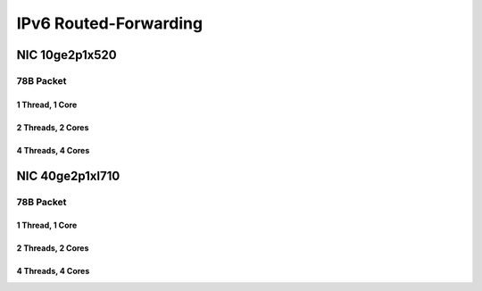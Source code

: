 IPv6 Routed-Forwarding
======================

NIC 10ge2p1x520
---------------

78B Packet
..........

1 Thread, 1 Core
~~~~~~~~~~~~~~~~

.. raw:: html

    <iframe width="1100" height="800" frameborder="0" scrolling="no" src="../_static/vpp/cpta-ip6-1t1c-x520-1.html"></iframe>

    <center><i>Figure 1. IPv6 Routed-Forwarding, NIC 10ge2p1x520 - Daily trend.</i></center><br><br>

.. raw:: html

    <iframe width="1100" height="800" frameborder="0" scrolling="no" src="../_static/vpp/cpta-ip6-1t1c-x520-5.html"></iframe>

    <center><i>Figure 2. IPv6 Routed-Forwarding, NIC 10ge2p1x520 - Weekly trend.</i></center><br><br>

2 Threads, 2 Cores
~~~~~~~~~~~~~~~~~~

.. raw:: html

    <iframe width="1100" height="800" frameborder="0" scrolling="no" src="../_static/vpp/cpta-ip6-2t2c-x520-1.html"></iframe>

    <center><i>Figure 3. IPv6 Routed-Forwarding, NIC 10ge2p1x520 - Daily trend.</i></center><br><br>

.. raw:: html

    <iframe width="1100" height="800" frameborder="0" scrolling="no" src="../_static/vpp/cpta-ip6-2t2c-x520-5.html"></iframe>

    <center><i>Figure 4. IPv6 Routed-Forwarding, NIC 10ge2p1x520 - Weekly trend.</i></center><br><br>

4 Threads, 4 Cores
~~~~~~~~~~~~~~~~~~

.. raw:: html

    <iframe width="1100" height="800" frameborder="0" scrolling="no" src="../_static/vpp/cpta-ip6-4t4c-x520-1.html"></iframe>

    <center><i>Figure 5. IPv6 Routed-Forwarding, NIC 10ge2p1x520 - Daily trend.</i></center><br><br>

.. raw:: html

    <iframe width="1100" height="800" frameborder="0" scrolling="no" src="../_static/vpp/cpta-ip6-4t4c-x520-5.html"></iframe>

    <center><i>Figure 6. IPv6 Routed-Forwarding, NIC 10ge2p1x520 - Weekly trend.</i></center><br><br>

NIC 40ge2p1xl710
----------------

78B Packet
..........

1 Thread, 1 Core
~~~~~~~~~~~~~~~~

.. raw:: html

    <iframe width="1100" height="800" frameborder="0" scrolling="no" src="../_static/vpp/cpta-ip6-1t1c-xl710-1.html"></iframe>

    <center><i>Figure 1. IPv6 Routed-Forwarding, NIC 40ge2p1xl710 - Daily trend.</i></center><br><br>

.. raw:: html

    <iframe width="1100" height="800" frameborder="0" scrolling="no" src="../_static/vpp/cpta-ip6-1t1c-xl710-5.html"></iframe>

    <center><i>Figure 2. IPv6 Routed-Forwarding, NIC 40ge2p1xl710 - Weekly trend.</i></center><br><br>

2 Threads, 2 Cores
~~~~~~~~~~~~~~~~~~
.. raw:: html

    <iframe width="1100" height="800" frameborder="0" scrolling="no" src="../_static/vpp/cpta-ip6-2t2c-xl710-1.html"></iframe>

    <center><i>Figure 3. IPv6 Routed-Forwarding, NIC 40ge2p1xl710 - Daily trend.</i></center><br><br>

.. raw:: html

    <iframe width="1100" height="800" frameborder="0" scrolling="no" src="../_static/vpp/cpta-ip6-2t2c-xl710-5.html"></iframe>

    <center><i>Figure 4. IPv6 Routed-Forwarding, NIC 40ge2p1xl710 - Weekly trend.</i></center><br><br>

4 Threads, 4 Cores
~~~~~~~~~~~~~~~~~~

.. raw:: html

    <iframe width="1100" height="800" frameborder="0" scrolling="no" src="../_static/vpp/cpta-ip6-4t4c-xl710-1.html"></iframe>

    <center><i>Figure 5. IPv6 Routed-Forwarding, NIC 40ge2p1xl710 - Daily trend.</i></center><br><br>

.. raw:: html

    <iframe width="1100" height="800" frameborder="0" scrolling="no" src="../_static/vpp/cpta-ip6-4t4c-xl710-5.html"></iframe>

    <center><i>Figure 6. IPv6 Routed-Forwarding, NIC 40ge2p1xl710 - Weekly trend.</i></center><br><br>
